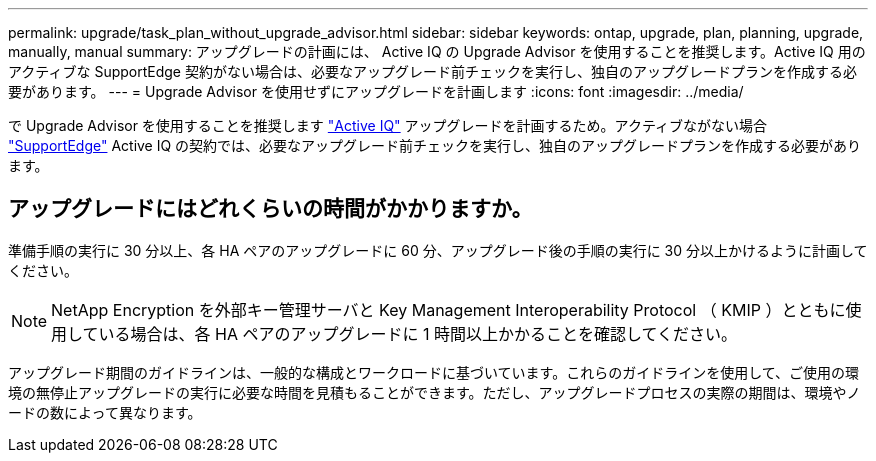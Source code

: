 ---
permalink: upgrade/task_plan_without_upgrade_advisor.html 
sidebar: sidebar 
keywords: ontap, upgrade, plan, planning, upgrade, manually, manual 
summary: アップグレードの計画には、 Active IQ の Upgrade Advisor を使用することを推奨します。Active IQ 用のアクティブな SupportEdge 契約がない場合は、必要なアップグレード前チェックを実行し、独自のアップグレードプランを作成する必要があります。 
---
= Upgrade Advisor を使用せずにアップグレードを計画します
:icons: font
:imagesdir: ../media/


[role="lead"]
で Upgrade Advisor を使用することを推奨します link:https://aiq.netapp.com/["Active IQ"^] アップグレードを計画するため。アクティブながない場合 link:https://www.netapp.com/us/services/support-edge.aspx["SupportEdge"] Active IQ の契約では、必要なアップグレード前チェックを実行し、独自のアップグレードプランを作成する必要があります。



== アップグレードにはどれくらいの時間がかかりますか。

準備手順の実行に 30 分以上、各 HA ペアのアップグレードに 60 分、アップグレード後の手順の実行に 30 分以上かけるように計画してください。


NOTE: NetApp Encryption を外部キー管理サーバと Key Management Interoperability Protocol （ KMIP ）とともに使用している場合は、各 HA ペアのアップグレードに 1 時間以上かかることを確認してください。

アップグレード期間のガイドラインは、一般的な構成とワークロードに基づいています。これらのガイドラインを使用して、ご使用の環境の無停止アップグレードの実行に必要な時間を見積もることができます。ただし、アップグレードプロセスの実際の期間は、環境やノードの数によって異なります。
